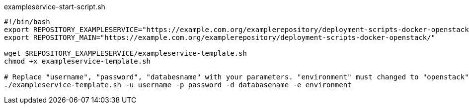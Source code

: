[source,shell]
.exampleservice-start-script.sh
----
#!/bin/bash
export REPOSITORY_EXAMPLESERVICE="https://example.com.org/examplerepository/deployment-scripts-docker-openstack/exampleservice"
export REPOSITORY_MAIN="https://example.com.org/examplerepository/deployment-scripts-docker-openstack/"

wget $REPOSITORY_EXAMPLESERVICE/exampleservice-template.sh
chmod +x exampleservice-template.sh

# Replace "username", "password", "databesname" with your parameters. "environment" must changed to "openstack" or "docker".
./exampleservice-template.sh -u username -p password -d databasename -e environment
----
